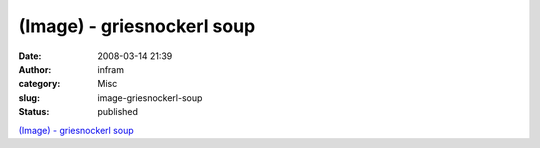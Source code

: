 (Image) - griesnockerl soup
###########################
:date: 2008-03-14 21:39
:author: infram
:category: Misc
:slug: image-griesnockerl-soup
:status: published

`(Image) - griesnockerl
soup <http://griesnockerl.soup.io/post/1643959/Image>`__
